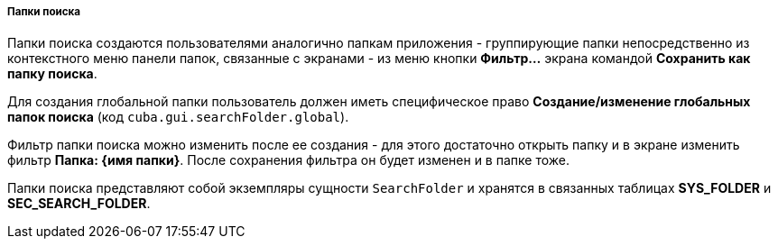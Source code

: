 :sourcesdir: ../../../../../source

[[search_folder]]
===== Папки поиска

Папки поиска создаются пользователями аналогично папкам приложения - группирующие папки непосредственно из контекстного меню панели папок, связанные с экранами - из меню кнопки *Фильтр...* экрана командой *Сохранить как папку поиска*.

Для создания глобальной папки пользователь должен иметь специфическое право *Создание/изменение глобальных папок поиска* (код `cuba.gui.searchFolder.global`).

Фильтр папки поиска можно изменить после ее создания - для этого достаточно открыть папку и в экране изменить фильтр *Папка: {имя папки}*. После сохранения фильтра он будет изменен и в папке тоже.

Папки поиска представляют собой экземпляры сущности `SearchFolder` и хранятся в связанных таблицах *SYS_FOLDER* и *SEC_SEARCH_FOLDER*.


